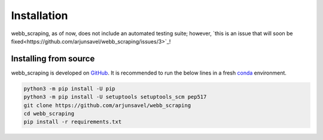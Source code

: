 Installation
============

webb_scraping, as of now, does not include an automated testing suite; however, `this is an issue that will soon be fixed<https://github.com/arjunsavel/webb_scraping/issues/3>`_!

Installing from source
-----------------------

webb_scraping is developed on `GitHub <https://github.com/arjunsavel/webb_scraping>`_. It is recommended to run the below lines in a fresh `conda <https://docs.conda.io/projects/conda/en/latest/user-guide/concepts/environments.html>`_ environment.

.. code-block:: bash

    python3 -m pip install -U pip
    python3 -m pip install -U setuptools setuptools_scm pep517
    git clone https://github.com/arjunsavel/webb_scraping
    cd webb_scraping
    pip install -r requirements.txt